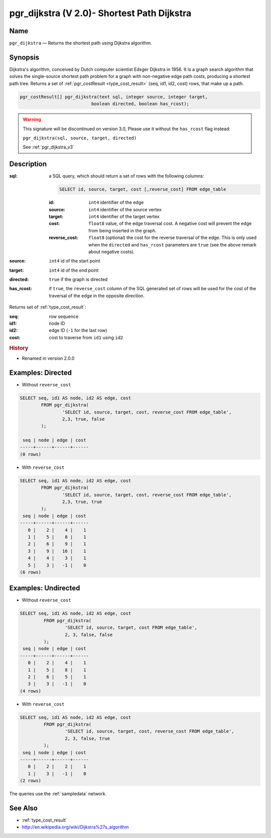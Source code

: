 .. 
   ****************************************************************************
    pgRouting Manual
    Copyright(c) pgRouting Contributors

    This documentation is licensed under a Creative Commons Attribution-Share  
    Alike 3.0 License: http://creativecommons.org/licenses/by-sa/3.0/
   ****************************************************************************

.. _pgr_dijkstra_v2:

pgr_dijkstra (V 2.0)- Shortest Path Dijkstra
===============================================================================

.. index:: 
	single: pgr_dijkstra(text,integer,integer,boolean,boolean)
	module: dijkstra

Name
-------------------------------------------------------------------------------

``pgr_dijkstra`` — Returns the shortest path using Dijkstra algorithm.


Synopsis
-------------------------------------------------------------------------------

Dijkstra's algorithm, conceived by Dutch computer scientist Edsger Dijkstra in 1956. It is a graph search algorithm that solves the single-source shortest path problem for a graph with non-negative edge path costs, producing a shortest path tree. Returns a set of :ref:`pgr_costResult <type_cost_result>` (seq, id1, id2, cost) rows, that make up a path.

.. code-block:: sql

	pgr_costResult[] pgr_dijkstra(text sql, integer source, integer target, 
	                           boolean directed, boolean has_rcost);

.. warning:: This signature will be discontinued on version 3.0, Please use it
             without the ``has_rcost`` flag instead:

             ``pgr_dijkstra(sql, source, target, directed)``

             See :ref:`pgr_dijkstra_v3`

Description
-------------------------------------------------------------------------------

:sql: a SQL query, which should return a set of rows with the following columns:

	.. code-block:: sql

		SELECT id, source, target, cost [,reverse_cost] FROM edge_table


	:id: ``int4`` identifier of the edge
	:source: ``int4`` identifier of the source vertex
	:target: ``int4`` identifier of the target vertex
	:cost: ``float8`` value, of the edge traversal cost. A negative cost will prevent the edge from being inserted in the graph.
	:reverse_cost: ``float8`` (optional) the cost for the reverse traversal of the edge. This is only used when the ``directed`` and ``has_rcost`` parameters are ``true`` (see the above remark about negative costs).

:source: ``int4`` id of the start point
:target: ``int4`` id of the end point
:directed: ``true`` if the graph is directed
:has_rcost: if ``true``, the ``reverse_cost`` column of the SQL generated set of rows will be used for the cost of the traversal of the edge in the opposite direction.

Returns set of :ref:`type_cost_result`:

:seq:   row sequence
:id1:   node ID
:id2:   edge ID (``-1`` for the last row)
:cost:  cost to traverse from ``id1`` using ``id2``


.. rubric:: History

* Renamed in version 2.0.0


Examples: Directed
-------------------------------------------------------------------------------

* Without ``reverse_cost``

.. code-block:: sql

        SELECT seq, id1 AS node, id2 AS edge, cost 
                FROM pgr_dijkstra(
                        'SELECT id, source, target, cost, reverse_cost FROM edge_table',
                        2,3, true, false
                );

         seq | node | edge | cost 
        -----+------+------+------
        (0 rows)


* With ``reverse_cost``

.. code-block:: sql

        SELECT seq, id1 AS node, id2 AS edge, cost 
                FROM pgr_dijkstra(
                        'SELECT id, source, target, cost, reverse_cost FROM edge_table',
                        2,3, true, true
                );
         seq | node | edge | cost 
        -----+------+------+------
           0 |    2 |    4 |    1
           1 |    5 |    8 |    1
           2 |    6 |    9 |    1
           3 |    9 |   16 |    1
           4 |    4 |    3 |    1
           5 |    3 |   -1 |    0
        (6 rows)





Examples: Undirected
-------------------------------------------------------------------------------

* Without ``reverse_cost``

.. code-block:: sql

       SELECT seq, id1 AS node, id2 AS edge, cost 
                FROM pgr_dijkstra(
                        'SELECT id, source, target, cost FROM edge_table',
                        2, 3, false, false
                );
        seq | node | edge | cost 
       -----+------+------+------
          0 |    2 |    4 |    1
          1 |    5 |    8 |    1
          2 |    6 |    5 |    1
          3 |    3 |   -1 |    0
       (4 rows)


* With ``reverse_cost``

.. code-block:: sql

       SELECT seq, id1 AS node, id2 AS edge, cost 
                FROM pgr_dijkstra(
                        'SELECT id, source, target, cost, reverse_cost FROM edge_table',
                        2, 3, false, true
                );
        seq | node | edge | cost 
       -----+------+------+------
          0 |    2 |    2 |    1
          1 |    3 |   -1 |    0
       (2 rows)


The queries use the :ref:`sampledata` network.

See Also
-------------------------------------------------------------------------------

* :ref:`type_cost_result`
* http://en.wikipedia.org/wiki/Dijkstra%27s_algorithm
